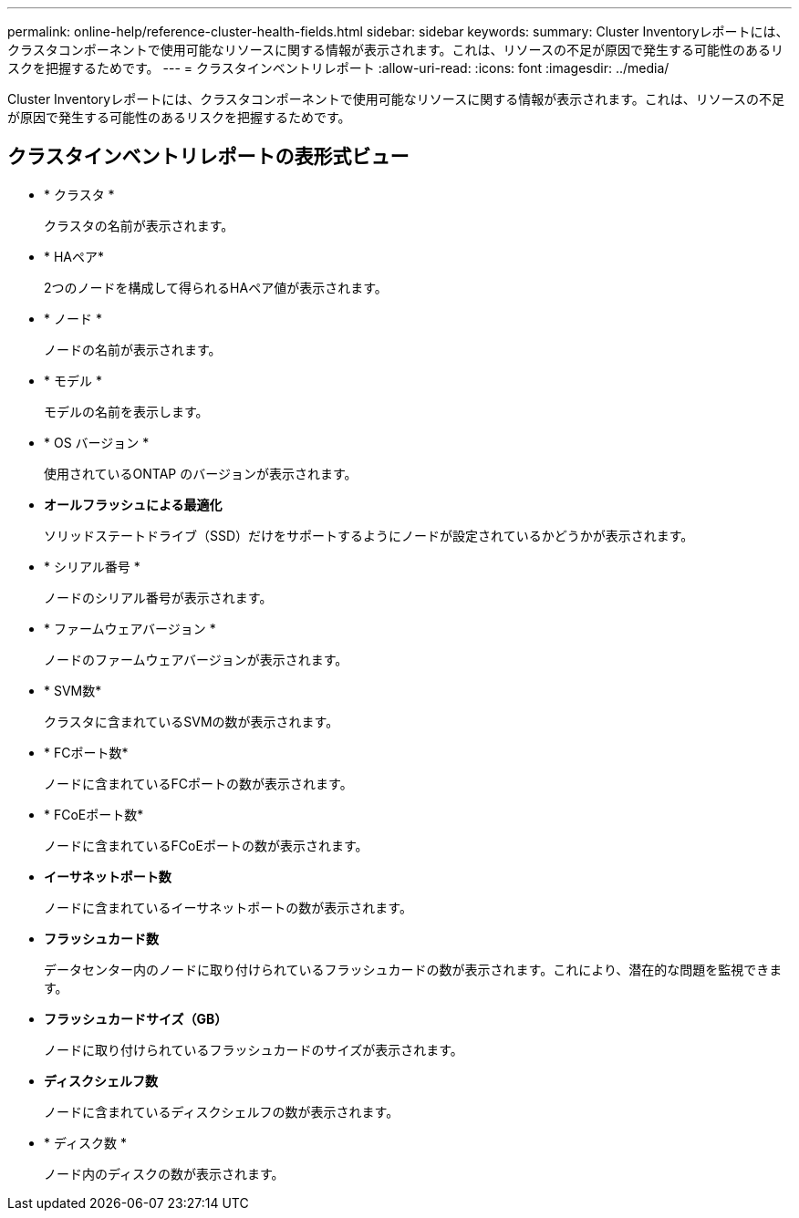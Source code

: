---
permalink: online-help/reference-cluster-health-fields.html 
sidebar: sidebar 
keywords:  
summary: Cluster Inventoryレポートには、クラスタコンポーネントで使用可能なリソースに関する情報が表示されます。これは、リソースの不足が原因で発生する可能性のあるリスクを把握するためです。 
---
= クラスタインベントリレポート
:allow-uri-read: 
:icons: font
:imagesdir: ../media/


[role="lead"]
Cluster Inventoryレポートには、クラスタコンポーネントで使用可能なリソースに関する情報が表示されます。これは、リソースの不足が原因で発生する可能性のあるリスクを把握するためです。



== クラスタインベントリレポートの表形式ビュー

* * クラスタ *
+
クラスタの名前が表示されます。

* * HAペア*
+
2つのノードを構成して得られるHAペア値が表示されます。

* * ノード *
+
ノードの名前が表示されます。

* * モデル *
+
モデルの名前を表示します。

* * OS バージョン *
+
使用されているONTAP のバージョンが表示されます。

* *オールフラッシュによる最適化*
+
ソリッドステートドライブ（SSD）だけをサポートするようにノードが設定されているかどうかが表示されます。

* * シリアル番号 *
+
ノードのシリアル番号が表示されます。

* * ファームウェアバージョン *
+
ノードのファームウェアバージョンが表示されます。

* * SVM数*
+
クラスタに含まれているSVMの数が表示されます。

* * FCポート数*
+
ノードに含まれているFCポートの数が表示されます。

* * FCoEポート数*
+
ノードに含まれているFCoEポートの数が表示されます。

* *イーサネットポート数*
+
ノードに含まれているイーサネットポートの数が表示されます。

* *フラッシュカード数*
+
データセンター内のノードに取り付けられているフラッシュカードの数が表示されます。これにより、潜在的な問題を監視できます。

* *フラッシュカードサイズ（GB）*
+
ノードに取り付けられているフラッシュカードのサイズが表示されます。

* *ディスクシェルフ数*
+
ノードに含まれているディスクシェルフの数が表示されます。

* * ディスク数 *
+
ノード内のディスクの数が表示されます。


